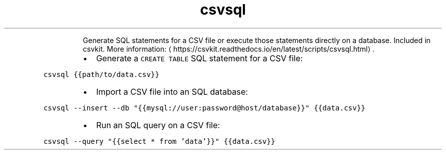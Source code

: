 .TH csvsql
.PP
.RS
Generate SQL statements for a CSV file or execute those statements directly on a database.
Included in csvkit.
More information: \[la]https://csvkit.readthedocs.io/en/latest/scripts/csvsql.html\[ra]\&.
.RE
.RS
.IP \(bu 2
Generate a \fB\fCCREATE TABLE\fR SQL statement for a CSV file:
.RE
.PP
\fB\fCcsvsql {{path/to/data.csv}}\fR
.RS
.IP \(bu 2
Import a CSV file into an SQL database:
.RE
.PP
\fB\fCcsvsql \-\-insert \-\-db "{{mysql://user:password@host/database}}" {{data.csv}}\fR
.RS
.IP \(bu 2
Run an SQL query on a CSV file:
.RE
.PP
\fB\fCcsvsql \-\-query "{{select * from 'data'}}" {{data.csv}}\fR
